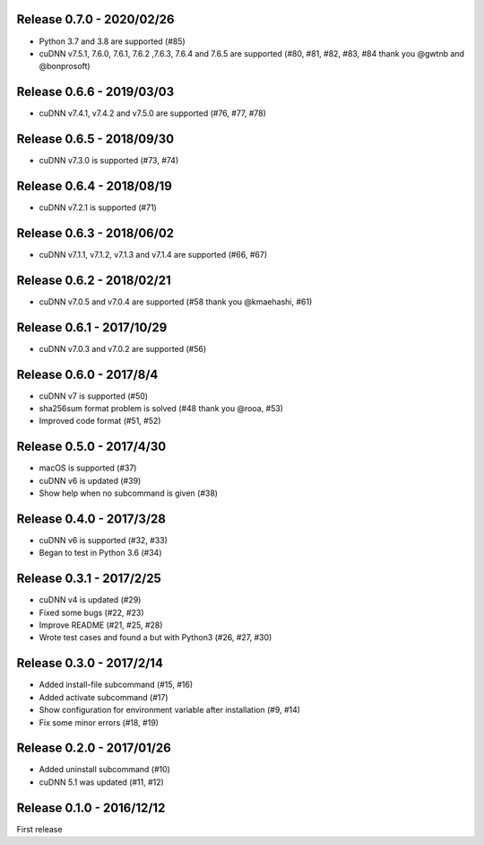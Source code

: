 Release 0.7.0 - 2020/02/26
--------------------------

- Python 3.7 and 3.8 are supported (#85)
- cuDNN v7.5.1, 7.6.0, 7.6.1, 7.6.2 ,7.6.3, 7.6.4 and 7.6.5 are supported (#80, #81, #82, #83, #84 thank you @gwtnb and @bonprosoft)


Release 0.6.6 - 2019/03/03
--------------------------

- cuDNN v7.4.1, v7.4.2 and v7.5.0 are supported (#76, #77, #78)


Release 0.6.5 - 2018/09/30
--------------------------

- cuDNN v7.3.0 is supported (#73, #74)


Release 0.6.4 - 2018/08/19
--------------------------

- cuDNN v7.2.1 is supported (#71)


Release 0.6.3 - 2018/06/02
--------------------------

- cuDNN v7.1.1, v7.1.2, v7.1.3 and v7.1.4 are supported (#66, #67)


Release 0.6.2 - 2018/02/21
--------------------------

- cuDNN v7.0.5 and v7.0.4 are supported (#58 thank you @kmaehashi, #61)


Release 0.6.1 - 2017/10/29
--------------------------

- cuDNN v7.0.3 and v7.0.2 are supported (#56)


Release 0.6.0 - 2017/8/4
------------------------

- cuDNN v7 is supported (#50)
- sha256sum format problem is solved (#48 thank you @rooa, #53)
- Improved code format (#51, #52)

  
Release 0.5.0 - 2017/4/30
-------------------------

- macOS is supported (#37)
- cuDNN v6 is updated (#39)
- Show help when no subcommand is given (#38)


Release 0.4.0 - 2017/3/28
-------------------------

- cuDNN v6 is supported (#32, #33)
- Began to test in Python 3.6 (#34)


Release 0.3.1 - 2017/2/25
-------------------------

- cuDNN v4 is updated (#29)
- Fixed some bugs (#22, #23)
- Improve README (#21, #25, #28)
- Wrote test cases and found a but with Python3 (#26, #27, #30)


Release 0.3.0 - 2017/2/14
-------------------------

- Added install-file subcommand (#15, #16)
- Added activate subcommand (#17)
- Show configuration for environment variable after installation (#9, #14)
- Fix some minor errors (#18, #19)


Release 0.2.0 - 2017/01/26
--------------------------

- Added uninstall subcommand (#10)
- cuDNN 5.1 was updated (#11, #12)


Release 0.1.0 - 2016/12/12
--------------------------

First release
